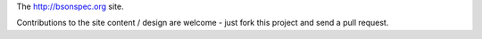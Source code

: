 The http://bsonspec.org site.

Contributions to the site content / design are welcome - just fork
this project and send a pull request. 
